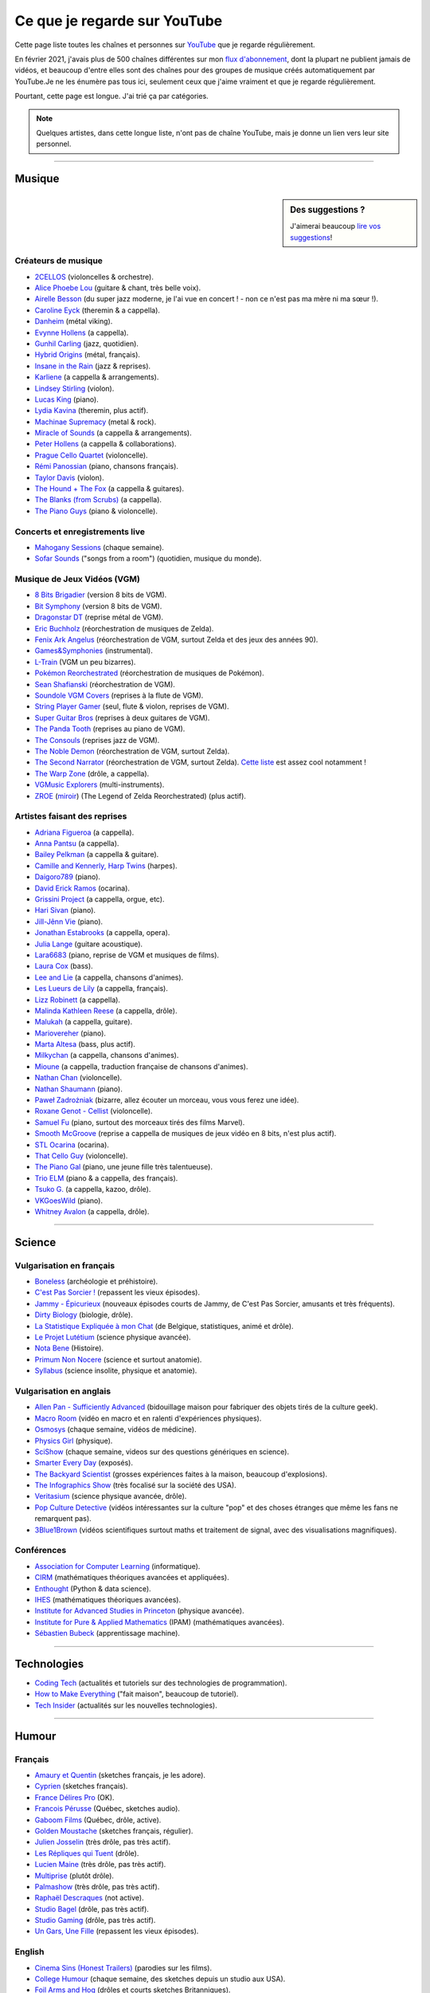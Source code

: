 .. meta::
   :description lang=fr: Ce que je regarde sur YouTube
   :description lang=en: What I watch on YouTube

###############################
 Ce que je regarde sur YouTube
###############################

Cette page liste toutes les chaînes et personnes sur `YouTube <https://www.youtube.com/feed/subscriptions>`_ que je regarde régulièrement.

En février 2021, j'avais plus de 500 chaînes différentes sur mon `flux d'abonnement <https://www.youtube.com/feed/channels>`_, dont la plupart ne publient jamais de vidéos, et beaucoup d'entre elles sont des chaînes pour des groupes de musique créés automatiquement par YouTube.Je ne les énumère pas tous ici, seulement ceux que j'aime vraiment et que je regarde régulièrement.

Pourtant, cette page est longue. J'ai trié ça par catégories.

.. note:: Quelques artistes, dans cette longue liste, n'ont pas de chaîne YouTube, mais je donne un lien vers leur site personnel.

.. seealso:: `Cet article sur le blogue de Korben <https://korben.info/youtube-autrement.html>`_ (10 déc. 2018) cite une liste de 350 chaînes YouTube francophones, assemblées par le Ministère de la Culture (`la liste en PDF <http://www.culture.gouv.fr/content/download/200193/2128837/version/1/file/350%20chaines%20Youtube.pdf>`_ - lien valable le 10 déc. 2018).

.. seealso:: Ma propre chaîne YouTube ? En 2020, j'ai enseigné pour un cours appelé INF1 à l'Université Rennes 1, cf `ces documents <https://perso.crans.org/besson/teach/INF1_L1_Rennes1_2020-21/>`_, et j'ai produit une dizaine de vidéos YouTube de corrections de TD, TP et examen, sur `cette chaîne <https://www.youtube.com/channel/UCHcxNtvAcNUUTjB3YwVtdpQ/>`_. Elle sera probablement utilisée pour la suite !

------------------------------------------------------------------------------

Musique
-------

.. sidebar:: Des suggestions ?

    J'aimerai beaucoup `lire vos suggestions <https://perso.crans.org/besson/contact/>`_!


Créateurs de musique
~~~~~~~~~~~~~~~~~~~~
- `2CELLOS <https://www.youtube.com/channel/UCyjuFsbclXyntSRMBAILzbw>`_ (violoncelles & orchestre).
- `Alice Phoebe Lou <https://www.youtube.com/channel/UCgYqDQHmeM1ZIt7rYVdflVA>`_ (guitare & chant, très belle voix).
- `Airelle Besson <https://www.youtube.com/channel/UC-WaLelA-zL4Juwqys-cI_Q>`_ (du super jazz moderne, je l'ai vue en concert ! - non ce n'est pas ma mère ni ma sœur !).
- `Caroline Eyck <https://www.youtube.com/channel/UCYkSWMBi1pZUqjs2OngjUyA>`_ (theremin & a cappella).
- `Danheim <https://www.youtube.com/channel/UCLTQVYwu-M-MnfOJDKlFnOQ>`_ (métal viking).
- `Evynne Hollens <https://www.youtube.com/channel/UCNWunYGHZ-zA1NDuW2EWwPA>`_ (a cappella).
- `Gunhil Carling <https://www.youtube.com/channel/UCgl6hVVGcnpI0JKwRiZQsrQ>`_ (jazz, quotidien).
- `Hybrid Origins <https://www.youtube.com/channel/UCgQQqWlQMcOUrZjBMoHiNYg>`_ (métal, français).
- `Insane in the Rain <https://www.youtube.com/channel/UC_OtnV-9QZmBj6oWBelMoZw>`_ (jazz & reprises).
- `Karliene <https://www.youtube.com/channel/UC-QCyIGEY6DzNyQOnyxIaEg>`_ (a cappella & arrangements).
- `Lindsey Stirling <https://www.youtube.com/channel/UCyC_4jvPzLiSkJkLIkA7B8g>`_ (violon).
- `Lucas King <https://www.youtube.com/channel/UCq52MbjRULLbjRPvxM7FwZg>`_ (piano).
- `Lydia Kavina <https://www.youtube.com/channel/UC2-Ua-OeEYIWwCOiO5Wn7gw>`_ (theremin, plus actif).
- `Machinae Supremacy <https://www.youtube.com/channel/UC_p8C8DwrkjwI1uWsW_Dchw>`_ (metal & rock).
- `Miracle of Sounds <https://www.youtube.com/channel/UCSfoxYTlCPFfglckBLrjpsA>`_ (a cappella & arrangements).
- `Peter Hollens <https://www.youtube.com/channel/UCgITW_70LNZFkNna7VsXbuQ>`_ (a cappella & collaborations).
- `Prague Cello Quartet <https://www.youtube.com/channel/UC9sPNbXInKkYb4_wu9wRcdA>`_ (violoncelle).
- `Rémi Panossian <https://www.youtube.com/channel/UCDCfGJpNzHbyul12jgXizpw>`_ (piano, chansons français).
- `Taylor Davis <https://www.youtube.com/channel/UCk40qSGYnVdFFBNXRjrvdpQ>`_ (violon).
- `The Hound + The Fox <https://www.youtube.com/channel/UCjdbqDJRNJeDUKcJGjpn3Aw>`_ (a cappella & guitares).
- `The Blanks (from Scrubs) <https://www.youtube.com/channel/UCH_htag1J6WExOUuU4O2tzw>`_ (a cappella).
- `The Piano Guys <https://www.youtube.com/channel/UCmKurapML4BF9Bjtj4RbvXw>`_ (piano & violoncelle).

Concerts et enregistrements live
~~~~~~~~~~~~~~~~~~~~~~~~~~~~~~~~
- `Mahogany Sessions <https://www.youtube.com/channel/UCG36u-k09zdIPQh5EEdVgTA>`_ (chaque semaine).
- `Sofar Sounds <https://www.youtube.com/channel/UCRLZb8PpI9N7COmYqHiDH7A>`_ ("songs from a room") (quotidien, musique du monde).

Musique de Jeux Vidéos (VGM)
~~~~~~~~~~~~~~~~~~~~~~~~~~~~
- `8 Bits Brigadier <https://www.youtube.com/channel/UCyxQr-0vV1OivHljmTRKgOg>`_ (version 8 bits de VGM).
- `Bit Symphony <https://www.youtube.com/channel/UCobOC149n-pbHiVZPtue9RQ>`_ (version 8 bits de VGM).
- `Dragonstar DT <https://www.youtube.com/channel/UCykhs_CXvfcX8F_FMKsPW6g>`_ (reprise métal de VGM).
- `Eric Buchholz <https://ericbuchholz.bandcamp.com/>`_ (réorchestration de musiques de Zelda).
- `Fenix Ark Angelus <https://www.youtube.com/channel/UCD2LbwVfIX0I_CuzjBQPmwgF>`_ (réorchestration de VGM, surtout Zelda et des jeux des années 90).
- `Games&Symphonies <https://www.youtube.com/user/gamessymphonies>`_ (instrumental).
- `L-Train <https://www.youtube.com/user/TheLTrain9000>`_ (VGM un peu bizarres).
- `Pokémon Reorchestrated <https://www.youtube.com/channel/UCMLZcVH-c_Bko4tggYZa7pA>`_ (réorchestration de musiques de Pokémon).
- `Sean Shafianski <https://www.youtube.com/channel/UC2HIZNaJTmf710uANZxiCTw>`_ (réorchestration de VGM).
- `Soundole VGM Covers <https://www.youtube.com/user/SoUnDoLe>`_ (reprises à la flute de VGM).
- `String Player Gamer <https://www.youtube.com/channel/UCZF_RZUVo-5jUfdlp76G-lQ>`_ (seul, flute & violon, reprises de VGM).
- `Super Guitar Bros <https://www.youtube.com/channel/UCHXgyt8HgbgmJ2XOobFZlZA>`_ (reprises à deux guitares de VGM).
- `The Panda Tooth <https://www.youtube.com/channel/UCxJE4iafiXcoMVrWcGZ4OAQ>`_ (reprises au piano de VGM).
- `The Consouls <https://www.youtube.com/channel/UChkiL7Q3d6I7gdgs34pYGHw>`_ (reprises jazz de VGM).
- `The Noble Demon <https://www.youtube.com/channel/UC90yjMp6aeAOy1BdWQR6Szw>`_ (réorchestration de VGM, surtout Zelda).
- `The Second Narrator <https://www.youtube.com/user/thesecondnarrator>`_ (réorchestration de VGM, surtout Zelda). `Cette liste <https://www.youtube.com/playlist?list=PLQ58HYTDzLvL92US1q6csKkVmQN-4SeT->`_ est assez cool notamment !
- `The Warp Zone <https://www.youtube.com/channel/UCSOkex4abVl14cZ4tLyUYzw>`_ (drôle, a cappella).
- `VGMusic Explorers <https://www.youtube.com/channel/UCRyqkxiAAfcYH7hJpup2HzA>`_ (multi-instruments).
- `ZROE <http://zreomusic.com/>`_ (`miroir <http://zreo.perix.co.uk/>`_) (The Legend of Zelda Reorchestrated) (plus actif).

Artistes faisant des reprises
~~~~~~~~~~~~~~~~~~~~~~~~~~~~~
- `Adriana Figueroa <https://www.youtube.com/channel/UCAHPCNxU4A-TUV-lnu7u4tA>`_ (a cappella).
- `Anna Pantsu <https://www.youtube.com/channel/UCmuobr4DmrmLI1BaGZD3p5w>`_ (a cappella).
- `Bailey Pelkman <https://www.youtube.com/channel/UCXuiZX41p4VejDYT9T_Q5Jg>`_ (a cappella & guitare).
- `Camille and Kennerly, Harp Twins <https://www.youtube.com/channel/UC5X8wA2pn9sbD765c-rmkMg>`_ (harpes).
- `Daigoro789 <https://www.youtube.com/channel/UCGrlayhr1upIL5_Dig1yLYA>`_ (piano).
- `David Erick Ramos <https://www.youtube.com/channel/UC-69ubRH9FiX2f-8LVY6C5Q>`_ (ocarina).
- `Grissini Project <https://www.youtube.com/channel/UC9eDYJu0NlveLrK64glOAHg>`_ (a cappella, orgue, etc).
- `Hari Sivan <https://www.youtube.com/channel/UCoZ9sNCWVB7ccW-B4h9FA5g>`_ (piano).
- `Jill-Jênn Vie <https://www.youtube.com/channel/UCKYfMq4YRiaND2STCzSNUAg>`_ (piano).
- `Jonathan Estabrooks <https://www.youtube.com/channel/UCIH3jBhzNFTnriQAuWG8y4Q>`_ (a cappella, opera).
- `Julia Lange <https://www.youtube.com/channel/UCg2K_7mrkygu0xmCQ6v9Chg>`_ (guitare acoustique).
- `Lara6683 <https://www.youtube.com/channel/UC11j-ApkeIcxSTFtBYBMq3g>`_ (piano, reprise de VGM et musiques de films).
- `Laura Cox <https://www.youtube.com/channel/UCzQNvCiZtLMvCqyZMX6D9Gg>`_ (bass).
- `Lee and Lie <https://www.youtube.com/channel/UC8THb_fnOptyVgpi3xuCd-A>`_ (a cappella, chansons d'animes).
- `Les Lueurs de Lily <https://www.youtube.com/channel/UCwHQ4ipxXoDOv29xcX1f59A>`_ (a cappella, français).
- `Lizz Robinett <https://www.youtube.com/channel/UCq36dja_0U4SgB3wYVtr_Zw>`_ (a cappella).
- `Malinda Kathleen Reese <https://www.youtube.com/channel/UCP2-S6-M9ZvlY8t7cRn4O6A>`_ (a cappella, drôle).
- `Malukah <https://www.youtube.com/channel/UCS613EogLXE0lTsxyC1cWLA>`_ (a cappella, guitare).
- `Mariovereher <https://www.youtube.com/channel/UCrOaijB2OTbuH0Sc7Ifee1A>`_ (piano).
- `Marta Altesa <https://www.youtube.com/channel/UCEKyvVCqS1VjE8fWby-Yhxg>`_ (bass, plus actif).
- `Milkychan <https://www.youtube.com/channel/UC8aqrd64EoFHLjbQtEXFf_w>`_ (a cappella, chansons d'animes).
- `Mioune <https://www.youtube.com/channel/UCVixjPv_OAeq5HkTmGWJEsg>`_ (a cappella, traduction française de chansons d'animes).
- `Nathan Chan <https://www.youtube.com/channel/UCG-c_kl-QP1oeK_Wm-qm16A>`_ (violoncelle).
- `Nathan Shaumann <https://www.youtube.com/channel/UCCHJOc3eJXwFaQ9UOM7YCaw>`_ (piano).
- `Paweł Zadrożniak <https://www.youtube.com/channel/UCximsD7EJ38jzCNgfP_YTmA>`_ (bizarre, allez écouter un morceau, vous vous ferez une idée).
- `Roxane Genot - Cellist <https://www.youtube.com/channel/UCXsBCsb-NB62Tuzkj0JfImA>`_ (violoncelle).
- `Samuel Fu <https://www.youtube.com/channel/UCEnAjXVlOnwPUQN7qkGfMdA>`_ (piano, surtout des morceaux tirés des films Marvel).
- `Smooth McGroove <https://www.youtube.com/channel/UCJvBEEqTaLaKclbCPgIjBSQ>`_ (reprise a cappella de musiques de jeux vidéo en 8 bits, n'est plus actif).
- `STL Ocarina <https://www.youtube.com/channel/UC_Dr7hu6jpBqHDHMercHCkg>`_ (ocarina).
- `That Cello Guy <https://www.youtube.com/channel/UCabxtg9I14bNJnLVMu2oXcA>`_ (violoncelle).
- `The Piano Gal <https://www.youtube.com/channel/UCes_WkfXPmwfz1rwP-AF68Q>`_ (piano, une jeune fille très talentueuse).
- `Trio ELM <https://www.youtube.com/channel/UCbzNJyNJtRx_gOhE9j7DrDw>`_ (piano & a cappella, des français).
- `Tsuko G. <https://www.youtube.com/channel/UCeONfStw8OrYUwD5Fd9gX7Q>`_ (a cappella, kazoo, drôle).
- `VKGoesWild <https://www.youtube.com/channel/UCbKM5fcSsaEFZRP-bjH8Y9w>`_ (piano).
- `Whitney Avalon <https://www.youtube.com/channel/UCNyJk0eoESO3CxAmrktAB5w>`_ (a cappella, drôle).

------------------------------------------------------------------------------

Science
-------

Vulgarisation en français
~~~~~~~~~~~~~~~~~~~~~~~~~
- `Boneless <https://www.youtube.com/channel/UC7ktqoCpxEbP9TV-xQLTonQ>`_ (archéologie et préhistoire).
- `C'est Pas Sorcier ! <https://www.youtube.com/channel/UCENv8pH4LkzvuSV_qHIcslg>`_ (repassent les vieux épisodes).
- `Jammy - Épicurieux <https://www.youtube.com/channel/UCG9G2dyRv04FDSH1FSYuLBg>`_ (nouveaux épisodes courts de Jammy, de C'est Pas Sorcier, amusants et très fréquents).
- `Dirty Biology <https://www.youtube.com/channel/UCtqICqGbPSbTN09K1_7VZ3Q>`_ (biologie, drôle).
- `La Statistique Expliquée à mon Chat <https://www.youtube.com/channel/UCWty1tzwZW_ZNSp5GVGteaA>`_ (de Belgique, statistiques, animé et drôle).
- `Le Projet Lutétium <https://www.youtube.com/channel/UCkwx826rwD3pDEoybx_kZZQ>`_ (science physique avancée).
- `Nota Bene <https://www.youtube.com/channel/UCP46_MXP_WG_auH88FnfS1A>`_ (Histoire).
- `Primum Non Nocere <https://www.youtube.com/channel/UC9BnGZLT4iPaJtDOXYwQuHQ>`_ (science et surtout anatomie).
- `Syllabus <https://www.youtube.com/channel/UCeR8BYZS7IHYjk_9Mh5JgkA>`_ (science insolite, physique et anatomie).

Vulgarisation en anglais
~~~~~~~~~~~~~~~~~~~~~~~~
- `Allen Pan - Sufficiently Advanced <https://www.youtube.com/channel/UCVS89U86PwqzNkK2qYNbk5A>`_ (bidouillage maison pour fabriquer des objets tirés de la culture geek).
- `Macro Room <https://www.youtube.com/channel/UCBLBaTZqjr8-VEjXBnz7tOA>`_ (vidéo en macro et en ralenti d'expériences physiques).
- `Osmosys <https://www.youtube.com/channel/UCNI0qOojpkhsUtaQ4_2NUhQ>`_ (chaque semaine, vidéos de médicine).
- `Physics Girl <https://www.youtube.com/channel/UC7DdEm33SyaTDtWYGO2CwdA>`_ (physique).
- `SciShow <https://www.youtube.com/channel/UC-UC-nE8B33UGnC-NRaSfug>`_ (chaque semaine, videos sur des questions génériques en science).
- `Smarter Every Day <https://www.youtube.com/channel/UCH6vXjt-BA7QHl0KnfL-7RQ>`_ (exposés).
- `The Backyard Scientist <https://www.youtube.com/channel/UC06E4Y_-ybJgBUMtXx8uNNw>`_ (grosses expériences faites à la maison, beaucoup d'explosions).
- `The Infographics Show <https://www.youtube.com/channel/UCfdNM3NAhaBOXCafH7krzrA>`_ (très focalisé sur la société des USA).
- `Veritasium <https://www.youtube.com/channel/UCHnyfMqiRRG1u-2MsSQLbXA>`_ (science physique avancée, drôle).
- `Pop Culture Detective <https://www.youtube.com/channel/UCHiwtz2tCEfS17N9A-WoSSw>`_ (vidéos intéressantes sur la culture "pop" et des choses étranges que même les fans ne remarquent pas).
- `3Blue1Brown <https://www.youtube.com/channel/UCYO_jab_esuFRV4b17AJtAw>`_ (vidéos scientifiques surtout maths et traitement de signal, avec des visualisations magnifiques).

Conférences
~~~~~~~~~~~
- `Association for Computer Learning <https://www.youtube.com/channel/UCO9-XyXNpEf6Dv9bZuvxACA>`_ (informatique).
- `CIRM <https://www.youtube.com/user/CIRMchannel>`_ (mathématiques théoriques avancées et appliquées).
- `Enthought <https://www.youtube.com/channel/UCkhm72fuzkS9fYGlGpEmj7A>`_ (Python & data science).
- `IHES <https://www.youtube.com/channel/UC4R1IsRVKs_qlWKTm9pT82Q>`_ (mathématiques théoriques avancées).
- `Institute for Advanced Studies in Princeton <https://www.youtube.com/user/videosfromIAS>`_ (physique avancée).
- `Institute for Pure & Applied Mathematics <https://www.youtube.com/channel/UCGzuiiLdQZu9wxDNJHO_JnA>`_ (IPAM) (mathématiques avancées).
- `Sébastien Bubeck <https://www.youtube.com/channel/UC-UC-nE8B33UGnC-NRaSfug>`_ (apprentissage machine).

------------------------------------------------------------------------------

Technologies
------------
- `Coding Tech <https://www.youtube.com/channel/UCtxCXg-UvSnTKPOzLH4wJaQ>`_ (actualités et tutoriels sur des technologies de programmation).
- `How to Make Everything <https://www.youtube.com/channel/UCfIqCzQJXvYj9ssCoHq327g>`_ ("fait maison", beaucoup de tutoriel).
- `Tech Insider <https://www.youtube.com/channel/UCVLZmDKeT-mV4H3ToYXIFYg>`_ (actualités sur les nouvelles technologies).

------------------------------------------------------------------------------

Humour
------

Français
~~~~~~~~
- `Amaury et Quentin <https://www.youtube.com/channel/UCz01c_LhCwq7tCXZPQApG0Q>`_ (sketches français, je les adore).
- `Cyprien <https://www.youtube.com/channel/UCyWqModMQlbIo8274Wh_ZsQ>`_ (sketches français).
- `France Délires Pro <https://www.youtube.com/channel/UCY8W4Nnjv4OoSI_IKFiBCZA>`_ (OK).
- `Francois Pérusse <https://www.youtube.com/user/LeFrancoisPerusse>`_ (Québec, sketches audio).
- `Gaboom Films <https://www.youtube.com/channel/UC8Boqzo6zcCza64_kOmr6yg>`_ (Québec, drôle, active).
- `Golden Moustache <https://www.youtube.com/channel/UCJruTcTs7Gn2Tk7YC-ENeHQ>`_ (sketches français, régulier).
- `Julien Josselin <https://www.youtube.com/channel/UCm7o3SiyBiq-beAi3oNu_Cg>`_ (très drôle, pas très actif).
- `Les Répliques qui Tuent <https://www.youtube.com/channel/UCECwolw1OJebAonf0KaG5UA>`_ (drôle).
- `Lucien Maine <https://www.youtube.com/channel/UCydA2ejXhj8Xo1Weg8SG1Mw>`_ (très drôle, pas très actif).
- `Multiprise <https://www.youtube.com/channel/UC1z_8PMQHxSonu8Fy1i3gTQ>`_ (plutôt drôle).
- `Palmashow <https://www.youtube.com/channel/UCoZoRz4-y6r87ptDp4Jk74g>`_ (très drôle, pas très actif).
- `Raphaël Descraques <https://www.youtube.com/channel/UCi1n-WOtMqvDcDAJugqo2bQ>`_ (not active).
- `Studio Bagel <https://www.youtube.com/channel/UCZ8kV8vuMdDLSerCIFfWnFQ>`_ (drôle, pas très actif).
- `Studio Gaming <https://www.youtube.com/channel/UCMgEHS3IFSVEH6YARot70iQ>`_ (drôle, pas très actif).
- `Un Gars, Une Fille <https://www.youtube.com/channel/UCYS9w8hrXKvq9iSeAhSjDDA>`_ (repassent les vieux épisodes).

English
~~~~~~~
- `Cinema Sins (Honest Trailers) <https://www.youtube.com/channel/UCYUQQgogVeQY8cMQamhHJcg>`_ (parodies sur les films).
- `College Humour <https://www.youtube.com/channel/UCPDXXXJj9nax0fr0Wfc048g>`_ (chaque semaine, des sketches depuis un studio aux USA).
- `Foil Arms and Hog <https://www.youtube.com/channel/UCzb-6smlTg5UPirLdsdQ_cQ>`_ (drôles et courts sketches Britanniques).
- `How it Should Have Ended <https://www.youtube.com/channel/UCHCph-_jLba_9atyCZJPLQQ>`_ (HISHE) (parodies animées de films de science-fiction et de films gros budgets).
- `Jeff Dunham <https://www.youtube.com/user/jeffdunham>`_ (le meilleur ventriloque anglophone, très drôle et des vidéos fréquentes).
- `Simon's Cat <https://www.youtube.com/channel/UCH6vXjt-BA7QHl0KnfL-7RQ>`_ (le chat animé le plus drôle des Internet).
- `Whatever <https://www.youtube.com/channel/UC37PFGlxWgx4tU6SlhPCdCw>`_ (canulars et blagues).

------------------------------------------------------------------------------

Institutions
------------
- `CentraleSupélec <https://www.youtube.com/channel/UC-b_Xc3XZfqOX1P41XErV-w>`_.
- `ENS Ulm (Paris) <https://www.youtube.com/channel/UCbn8O8WwMeoZsPRxgumfvAQ>`_.
- `ENS Paris-Saclay <https://www.youtube.com/user/videoENScachan>`_.
- `ENS Rennes <https://www.youtube.com/user/ENSRennes>`_.
- `Mahindra École Centrale <https://www.youtube.com/channel/UCDE0c6dTpKO0PPlV77ZL7XA>`_.
- `SCEE research team <https://www.youtube.com/channel/UC5UFCuH4jQ_s_4UQb4spt7Q>`_ (je fais ma thèse dans cette équipe).

------------------------------------------------------------------------------

D'autres gens
-------------
- `DaveHax <https://www.youtube.com/channel/UC0rDDvHM7u_7aWgAojSXl1Q>`_ (astuces mensuelles pour cuisiner plus intelligemment et bricoler à la maison).
- `Pen of Chaos <https://www.youtube.com/user/Mastapoc>`_ (créateur de Naheulbeuk) (actualités, sketches et chansons à la guitare).
- `Primitive Technology <https://www.youtube.com/channel/UCAL3JXZSzSm8AlZyD3nQdBA>`_ (technologies primitives et de survie, pas très actif).
- `School of Saber-fighting <https://www.youtube.com/channel/UCf63jfFN-KLVukMja7hv6CQ>`_ & `Saber-project <https://www.youtube.com/channel/UCiGXdygdUUD_rd2nxGOVVeA>`_ (combats de sabres laser, inspiré par Star Wars).

.. (c) Lilian Besson, 2011-2021, https://bitbucket.org/lbesson/web-sphinx/
